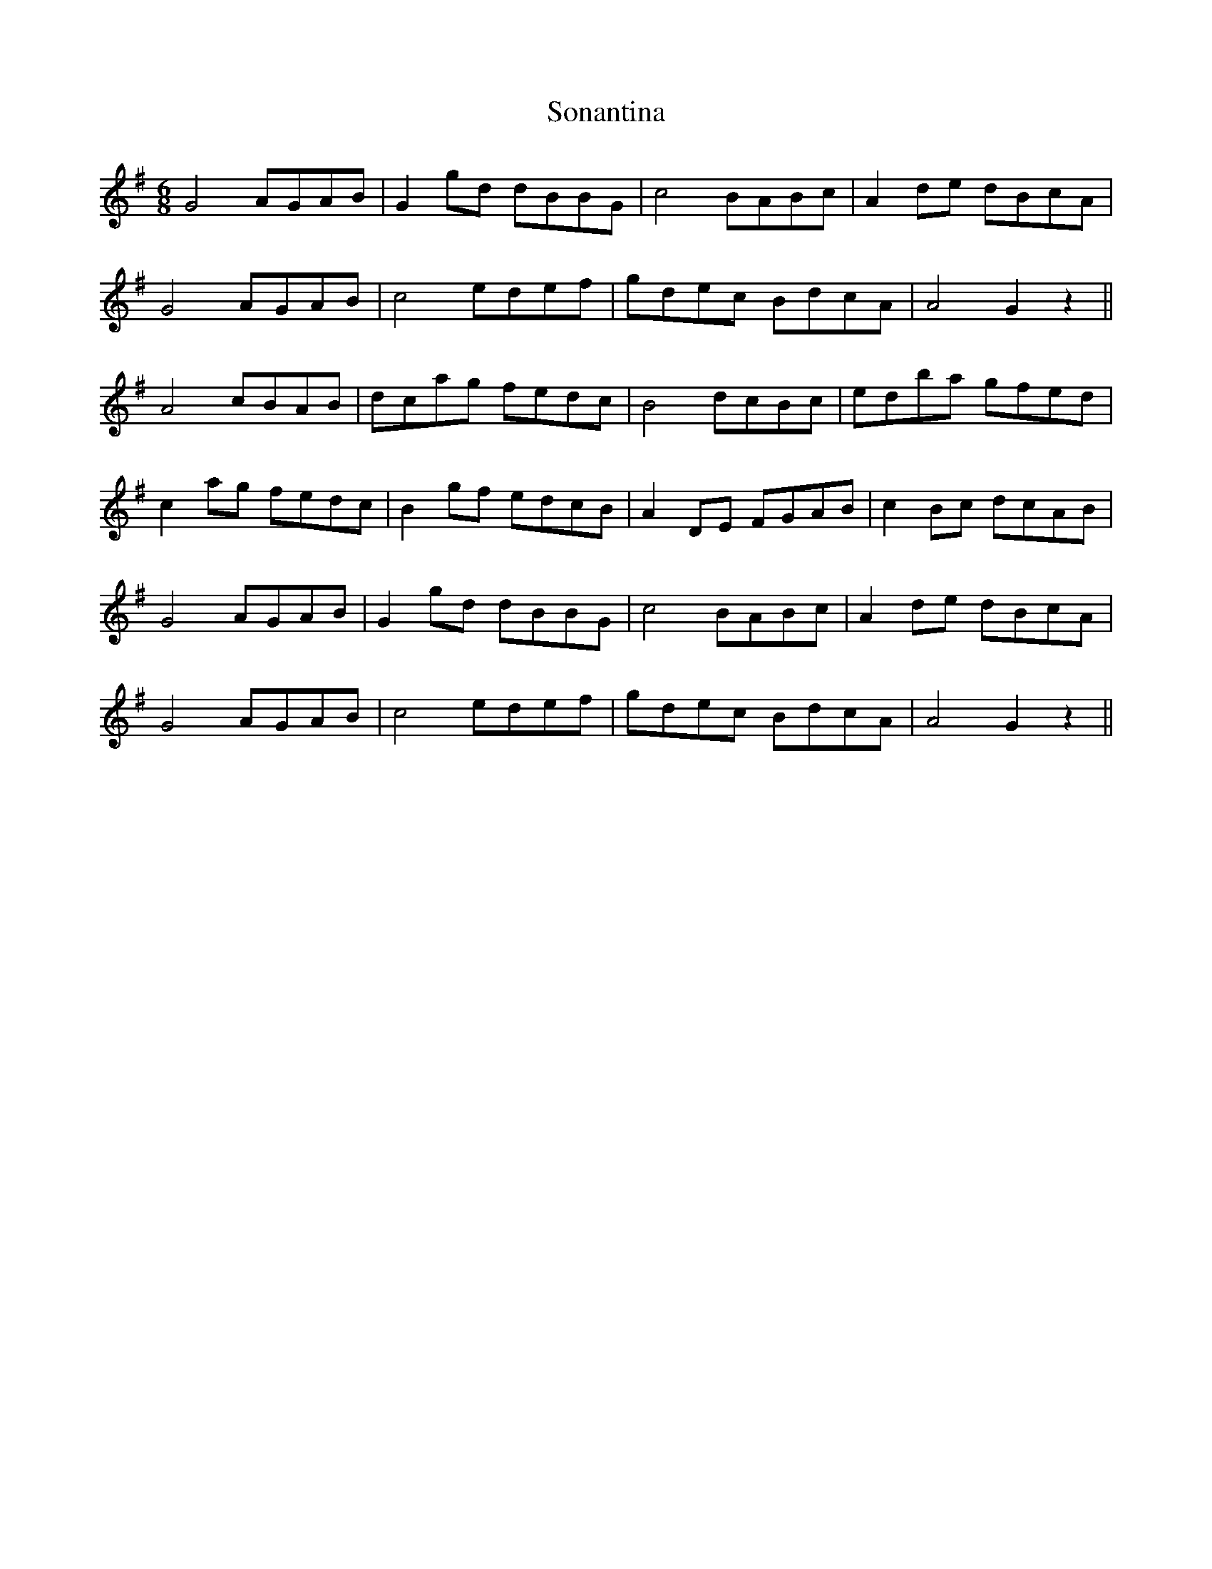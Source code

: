 X: 37769
T: Sonantina
R: jig
M: 6/8
K: Gmajor
G4 AGAB|G2 gd dBBG|c4 BABc|A2 de dBcA|
G4 AGAB|c4 edef|gdec BdcA|A4 G2 z2||
A4 cBAB|dcag fedc|B4 dcBc|edba gfed|
c2 ag fedc|B2 gf edcB|A2 DE FGAB|c2 Bc dcAB|
G4 AGAB|G2 gd dBBG|c4 BABc|A2 de dBcA|
G4 AGAB|c4 edef|gdec BdcA|A4 G2 z2||

